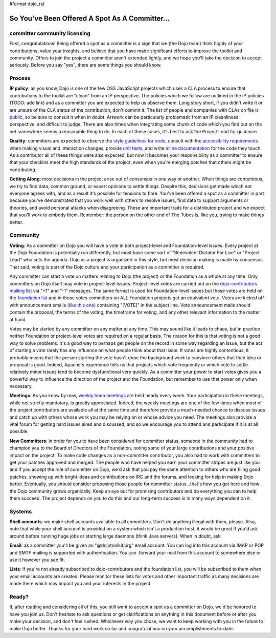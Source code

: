 #format dojo_rst

So You've Been Offered A Spot As A Committer...
===============================================

=============================
committer community licensing
=============================
First, congratulations! Being offered a spot as a committer is a sign that we (the Dojo team) think highly of your contributions, value your insights, and believe that you have made significant efforts to improve the toolkit and community. Offers to join the project a committer aren't extended lightly, and we hope you'll take the decision to accept seriously. Before you say "yes", there are some things you should know.

=======
Process
=======
**IP policy**: as you know, Dojo is one of the few OSS JavaScript projects which uses a CLA process to ensure that contributions to the toolkit are "clean" from an IP perspective. The policies which we follow are outlined in the IP policies (TODO: add link) and as a committer you are expected to help us observe them. Long story short, if you didn't write it or are unsure of the CLA status of the contribution, don't commit it. The list of people and companies with CLAs on file `is public <developer/contributors>`_, so be sure to consult it when in doubt. Artwork can be particularly problematic from an IP cleanliness perspective, and difficult to judge. There are also times when integrating some chunk of code which you find out on the net somewhere seems a reasonable thing to do. In each of these cases, it's best to ask the Project Lead for guidance.

**Quality**: committers are expected to observe the `style guidelines for code <developer/styleguide>`_, consult with the `accessibility requirements <developer/a11y-requirements>`_ when making visual and interaction changes, provide `unit tests <util/dohrobot>`_, and write `inline documentation <util/doctools/markup>`_ for the code they touch. As a contributor all of these things were also expected, but now it becomes your responsibility as a committer to ensure that your checkins meet the high standards of the project, even when you're merging patches that others might be contributing.

**Getting Along**: most decisions in the project arise out of consensus in one way or another. When things are contentious, we try to find data, common ground, or expert opinions to settle things. Despite this, decisions get made which not everyone agrees with, and as a result it's possible for tensions to flare. You've been offered a spot as a committer in part because you've demonstrated that you work well with others to resolve issues, find data to support arguments or theories, and avoid personal attacks when disagreeing. These are important traits for a distributed project and we expect that you'll work to embody them. Remember: the person on the other end of The Tubes is, like you, trying to make things better.

=========
Community
=========
**Voting**: As a committer on Dojo you will have a vote in both project-level and Foundation-level issues. Every project at the Dojo Foundation is potentially run differently, but most have some sort of "Benevolent Dictator For Live" or "Project Lead" who sets the agenda. Dojo as a project is organized in this style, but most decision making is made by consensus. That said, voting is part of the Dojo culture and your participation as a committer is required.

Any committer can start a vote on matters relating to Dojo (the project) or the Foundation as a whole at any time. Only committers on Dojo itself may vote in project-level issues. Project-level votes are carried out on the `dojo-contributors mailing list <http://mail.dojotoolkit.org/mailman/listinfo/dojo-contributors/>`_ via "+1" and "-1" messages. The same format is used for Foundation-level issues but those votes are held on the `foundation list <http://mail.dojotoolkit.org/mailman/listinfo/foundation>`_ and in those votes committers on ALL Foundation projects get an equivalent vote. Votes are kicked off with announcement emails (`like this one <http://mail.dojotoolkit.org/pipermail/foundation/2008-April/000068.html>`_) containing "[VOTE]" in the subject line. Vote announcement mails should contain the proposal, the terms of the voting, the timeframe for voting, and any other relevant information to the matter at hand.

Votes may be started by any committer on any matter at any time. This may sound like it leads to chaos, but in practice neither Foundation or project-level votes are required on a regular basis. The reason for this is that voting is not a good way to solve problems. It's a good way to perhaps get people on the record in some way regarding an issue, but the act of starting a vote rarely has any influence on what people think about that issue. If votes are highly contentious, it probably means that the person starting the vote hasn't done the background work to convince others that their idea or proposal is good. Indeed, Apache's experience tells us that projects which vote frequently or which vote to settle relatively minor issues tend to become dysfunctional very quickly. As a committer your power to start votes gives you a powerful way to influence the direction of the project and the Foundation, but remember to use that power only when necessary.

**Meetings**: As you know by now, `weekly team meetings <http://bugs.dojotoolkit.org/wiki/ProjectMeeting>`_ are held nearly every week. Your participation in these meetings, while not strictly mandatory, is greatly appreciated. Indeed, the weekly meetings are one of the few times when most of the project contributors are available all at the same time and therefore provide a much-needed chance to discuss issues and catch up with others whose work you may be relying on or whose advice you need. The meetings also provide a vital forum for getting hard issues aired and discussed, and so we encourage you to attend and participate if it is at all possible.

**New Committers**: in order for you to have been considered for committer status, someone in the community had to champion you to the Board of Directors of the Foundation, noting some of your large contributions and your positive impact on the project. To make code changes as a non-committer contributor, you also had to work with committers to get your patches approved and merged. The people who have helped you earn your committer stripes are just like you and if you accept the role of committer on Dojo, we'd ask that you pay the same attention to others who are filing good patches, showing up with bright ideas and contributions on IRC and the forums, and looking for help in making Dojo better. Eventually, you should consider proposing those people for committer status...that's how you got here and how the Dojo community grows organically. Keep an eye out for promising contributors and do everything you can to help them succeed. The project depends on you to do this and our long-term success is in many ways dependent on it.

=======
Systems
=======
**Shell accounts**: we make shell accounts available to all committers. Don't do anything illegal with them, please. Also, note that while your shell account is provided on a system which isn't a production host, it would be great if you'd ask around before running huge jobs or starting large daemons (think Java servers). When in doubt, ask.

**Email**: as a committer you'll be given an "@dojotoolkit.org" email account. You can log into this account via IMAP or POP and SMTP mailing is supported with authentication. You can .forward your mail from this account to somewhere else or use it however you see fit.

**Lists**: if you're not already subscribed to dojo-contributors and the foundation list, you will be subscribed to them when your email accounts are created. Please monitor these lists for votes and other important traffic as many decisions are made there which may impact you and your interests in the project.

======
Ready?
======
If, after reading and considering all of this, you still want to accept a spot as a committer on Dojo, we'd be honored to have you join us. Don't hesitate to ask questions or get clarifications on anything in this document before or after you make your decision, and don't feel rushed. Whichever way you chose, we want to keep working with you in the future to make Dojo better. Thanks for your hard work so far and congratulations on your accomplishments to-date.
